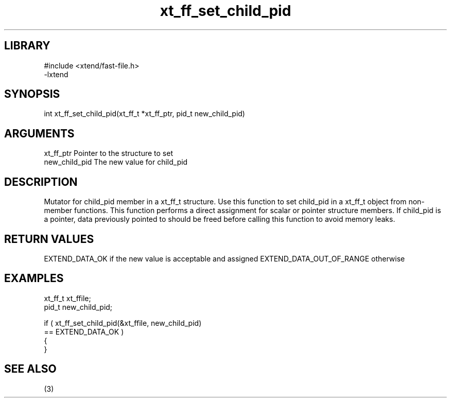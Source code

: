 \" Generated by c2man from xt_ff_set_child_pid.c
.TH xt_ff_set_child_pid 3
.SH LIBRARY
\" Indicate #includes, library name, -L and -l flags
.nf
.na
#include <xtend/fast-file.h>
-lxtend
.ad
.fi

\" Convention:
\" Underline anything that is typed verbatim - commands, etc.
.SH SYNOPSIS
.nf
.na
int     xt_ff_set_child_pid(xt_ff_t *xt_ff_ptr, pid_t new_child_pid)
.ad
.fi

.SH ARGUMENTS
.nf
.na
xt_ff_ptr    Pointer to the structure to set
new_child_pid   The new value for child_pid
.ad
.fi

.SH DESCRIPTION

Mutator for child_pid member in a xt_ff_t structure.
Use this function to set child_pid in a xt_ff_t object
from non-member functions.  This function performs a direct
assignment for scalar or pointer structure members.  If
child_pid is a pointer, data previously pointed to should
be freed before calling this function to avoid memory
leaks.

.SH RETURN VALUES

EXTEND_DATA_OK if the new value is acceptable and assigned
EXTEND_DATA_OUT_OF_RANGE otherwise

.SH EXAMPLES
.nf
.na

xt_ff_t      xt_ffile;
pid_t           new_child_pid;

if ( xt_ff_set_child_pid(&xt_ffile, new_child_pid)
        == EXTEND_DATA_OK )
{
}
.ad
.fi

.SH SEE ALSO

(3)

